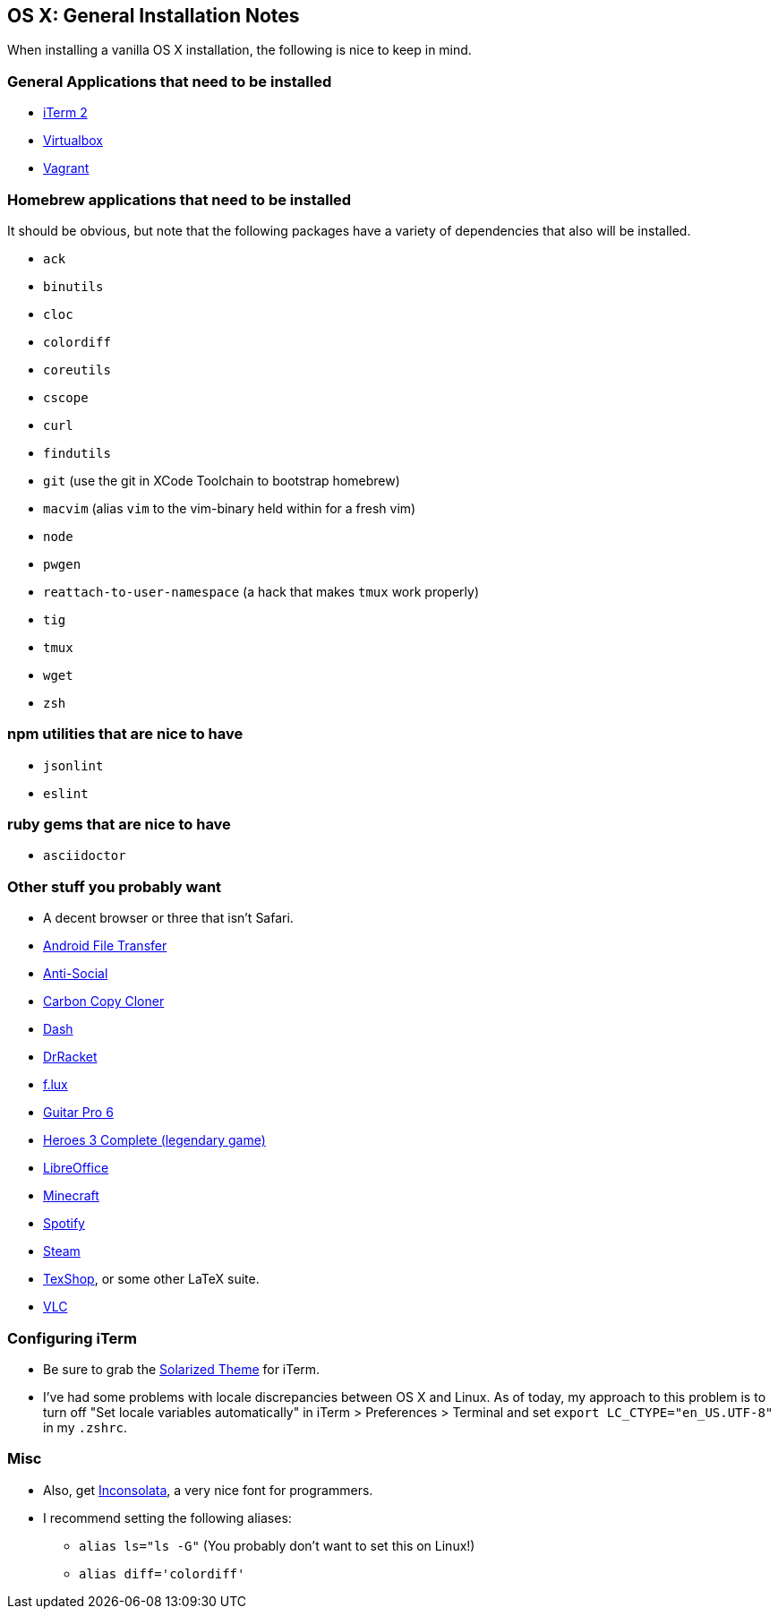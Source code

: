 OS X: General Installation Notes
--------------------------------

When installing a vanilla OS X installation, the following is
nice to keep in mind.

General Applications that need to be installed
~~~~~~~~~~~~~~~~~~~~~~~~~~~~~~~~~~~~~~~~~~~~~~~

* http://iterm2.com/[iTerm 2]
* https://www.virtualbox.org/[Virtualbox]
* https://www.vagrantup.com/[Vagrant]

Homebrew applications that need to be installed
~~~~~~~~~~~~~~~~~~~~~~~~~~~~~~~~~~~~~~~~~~~~~~~

It should be obvious, but note that the following packages
have a variety of dependencies that also will be installed.

* `ack`
* `binutils`
* `cloc`
* `colordiff`
* `coreutils`
* `cscope`
* `curl`
* `findutils`
* `git` (use the git in XCode Toolchain to bootstrap homebrew)
* `macvim` (alias `vim` to the vim-binary held within for a fresh vim)
* `node`
* `pwgen`
* `reattach-to-user-namespace` (a hack that makes `tmux` work properly)
* `tig`
* `tmux`
* `wget`
* `zsh`


npm utilities that are nice to have
~~~~~~~~~~~~~~~~~~~~~~~~~~~~~~~~~~~

* `jsonlint`
* `eslint`


ruby gems that are nice to have
~~~~~~~~~~~~~~~~~~~~~~~~~~~~~~~

* `asciidoctor`


Other  stuff you probably want
~~~~~~~~~~~~~~~~~~~~~~~~~~~~~~

* A decent browser or three that isn't Safari.
* https://www.android.com/filetransfer/[Android File Transfer]
* http://anti-social.cc/[Anti-Social]
* https://www.bombich.com/[Carbon Copy Cloner]
* https://kapeli.com/dash[Dash]
* http://docs.racket-lang.org/drracket/[DrRacket]
* https://justgetflux.com/[f.lux]
* http://www.guitar-pro.com/en/index.php[Guitar Pro 6]
* http://www.gog.com/game/heroes_of_might_and_magic_3_complete_edition[Heroes 3 Complete (legendary game)]
* https://www.libreoffice.org/download/libreoffice-fresh/[LibreOffice]
* https://minecraft.net/[Minecraft]
* https://www.spotify.com/us/[Spotify]
* http://store.steampowered.com/about/[Steam]
* http://pages.uoregon.edu/koch/texshop/[TexShop], or some other LaTeX suite.
* http://www.videolan.org/[VLC]


Configuring iTerm
~~~~~~~~~~~~~~~~~

* Be sure to grab the https://github.com/altercation/solarized/tree/master/iterm2-colors-solarized[Solarized Theme] for iTerm.
* I've had some problems with locale discrepancies between OS X and Linux.
As of today, my approach to this problem is to turn off
"Set locale variables automatically" in iTerm > Preferences > Terminal and set
`export LC_CTYPE="en_US.UTF-8"` in my `.zshrc`.


Misc
~~~~

* Also, get http://www.levien.com/type/myfonts/inconsolata.html[Inconsolata], a very nice font for programmers.
* I recommend setting the following aliases:
    ** `alias ls="ls -G"` (You probably don't want to set this on Linux!)
    ** `alias diff='colordiff'`
